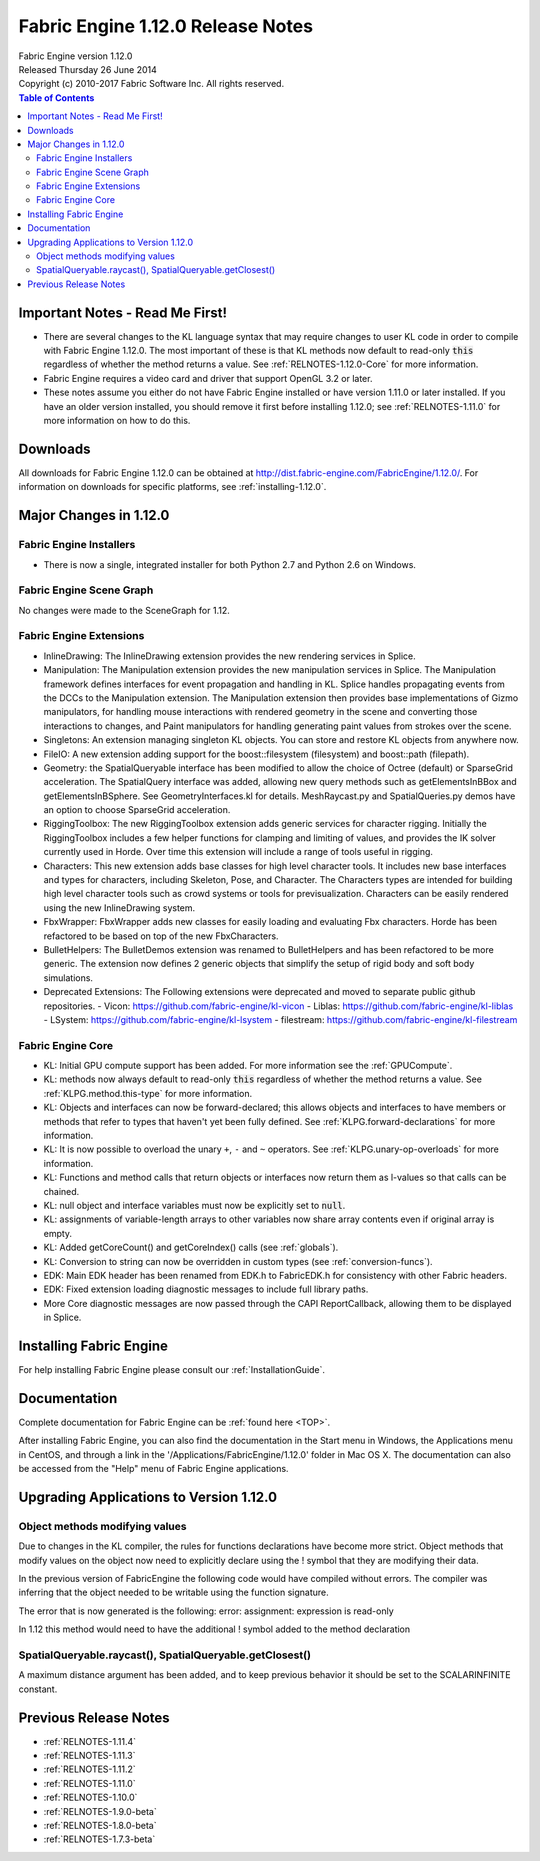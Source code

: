.. _RELNOTES-1.12.0:

Fabric Engine 1.12.0 Release Notes
=================================================================================

.. image:: /images/FE_logo_345_60.*
   :width: 345px
   :height: 60px

| Fabric Engine version 1.12.0
| Released Thursday 26 June 2014
| Copyright (c) 2010-2017 Fabric Software Inc. All rights reserved.

.. contents:: Table of Contents
  :local:

Important Notes - Read Me First!
--------------------------------

- There are several changes to the KL language syntax that may require changes to user KL code in order to compile with Fabric Engine 1.12.0. The most important of these is that KL methods now default to read-only :code:`this` regardless of whether the method returns a value.  See :ref:`RELNOTES-1.12.0-Core` for more information.
 
- Fabric Engine requires a video card and driver that support OpenGL 3.2 or later.

- These notes assume you either do not have Fabric Engine installed or have version 1.11.0 or later installed.  If you have an older version installed, you should remove it first before installing 1.12.0; see :ref:`RELNOTES-1.11.0` for more information on how to do this.

.. _downloads-1.12.0:

Downloads
---------

All downloads for Fabric Engine 1.12.0 can be obtained at http://dist.fabric-engine.com/FabricEngine/1.12.0/.  For information on downloads for specific platforms, see :ref:`installing-1.12.0`.

Major Changes in 1.12.0
-------------------------------------------------------------

Fabric Engine Installers
+++++++++++++++++++++++++++++++++++++++++++

- There is now a single, integrated installer for both Python 2.7 and Python 2.6 on Windows.

Fabric Engine Scene Graph
+++++++++++++++++++++++++++++++++++++++++++

No changes were made to the SceneGraph for 1.12.

Fabric Engine Extensions
+++++++++++++++++++++++++++++++++++++++++++

- InlineDrawing: The InlineDrawing extension provides the new rendering services in Splice.

- Manipulation: The Manipulation extension provides the new manipulation services in Splice. The Manipulation framework defines interfaces for event propagation and handling in KL. Splice handles propagating events from the DCCs to the Manipulation extension. The Manipulation extension then provides base implementations of Gizmo manipulators, for handling mouse interactions with rendered geometry in the scene and converting those interactions to changes, and Paint manipulators for handling generating paint values from strokes over the scene.

- Singletons: An extension managing singleton KL objects. You can store and restore KL objects from anywhere now.

- FileIO: A new extension adding support for the boost::filesystem (filesystem) and boost::path (filepath).

- Geometry: the SpatialQueryable interface has been modified to allow the choice of Octree (default) or SparseGrid acceleration. The SpatialQuery interface was added, allowing new query methods such as getElementsInBBox and getElementsInBSphere. See GeometryInterfaces.kl for details. MeshRaycast.py and SpatialQueries.py demos have an option to choose SparseGrid acceleration.

- RiggingToolbox: The new RiggingToolbox extension adds generic services for character rigging. Initially the RiggingToolbox includes a few helper functions for clamping and limiting of values, and provides the IK solver currently used in Horde. Over time this extension will include a range of tools useful in rigging. 

- Characters: This new extension adds base classes for high level character tools. It includes new base interfaces and types for characters, including Skeleton, Pose, and Character. The Characters types are intended for building high level character tools such as crowd systems or tools for previsualization. Characters can be easily rendered using the new InlineDrawing system. 

- FbxWrapper: FbxWrapper adds new classes for easily loading and evaluating Fbx characters. Horde has been refactored to be based on top of the new FbxCharacters. 

- BulletHelpers: The BulletDemos extension was renamed to BulletHelpers and has been refactored to be more generic. The extension now defines 2 generic objects that simplify the setup of rigid body and soft body simulations.

- Deprecated Extensions: The Following extensions were deprecated and moved to separate public github repositories. 
  - Vicon: https://github.com/fabric-engine/kl-vicon
  - Liblas: https://github.com/fabric-engine/kl-liblas
  - LSystem: https://github.com/fabric-engine/kl-lsystem
  - filestream: https://github.com/fabric-engine/kl-filestream


.. _RELNOTES-1.12.0-Core:

Fabric Engine Core
+++++++++++++++++++++++++++++++++++++++++++

- KL: Initial GPU compute support has been added. For more information see the :ref:`GPUCompute`.

- KL: methods now always default to read-only :code:`this` regardless of whether the method returns a value.  See :ref:`KLPG.method.this-type` for more information.

- KL: Objects and interfaces can now be forward-declared; this allows objects and interfaces to have members or methods that refer to types that haven't yet been fully defined.  See :ref:`KLPG.forward-declarations` for more information.

- KL: It is now possible to overload the unary ``+``, ``-`` and ``~`` operators.  See :ref:`KLPG.unary-op-overloads` for more information.

- KL: Functions and method calls that return objects or interfaces now return them as l-values so that calls can be chained.

- KL: null object and interface variables must now be explicitly set to :code:`null`.

- KL: assignments of variable-length arrays to other variables now share array contents even if original array is empty.

- KL: Added getCoreCount() and getCoreIndex() calls (see :ref:`globals`).

- KL: Conversion to string can now be overridden in custom types (see :ref:`conversion-funcs`).

- EDK: Main EDK header has been renamed from EDK.h to FabricEDK.h for consistency with other Fabric headers.

- EDK: Fixed extension loading diagnostic messages to include full library paths.

- More Core diagnostic messages are now passed through the CAPI ReportCallback, allowing them to be displayed in Splice.

.. _installing-1.12.0:

Installing Fabric Engine
---------------------------------------

For help installing Fabric Engine please consult our :ref:`InstallationGuide`.

.. _documentation-1.12.0:

Documentation
-------------

Complete documentation for Fabric Engine can be :ref:`found here <TOP>`.

After installing Fabric Engine, you can also find the documentation in the Start menu in Windows, the Applications menu in CentOS, and through a link in the '/Applications/FabricEngine/1.12.0' folder in Mac OS X. The documentation can also be accessed from the "Help" menu of Fabric Engine applications.

.. _upgrading-apps-1.12.0:

Upgrading Applications to Version 1.12.0
----------------------------------------------------

Object methods modifying values
+++++++++++++++++++++++++++++++

Due to changes in the KL compiler, the rules for functions declarations have become more strict. Object methods that modify values on the object now need to explicitly declare using the ! symbol that they are modifying their data. 

In the previous version of FabricEngine the following code would have compiled without errors. The compiler was inferring that the object needed to be writable using the function signature. 

.. kl-example:: Hello World

  function MyObject.setValue(Scalar value) {
    this.value = value;
  }

The error that is now generated is the following: error: assignment: expression is read-only

In 1.12 this method would need to have the additional ! symbol added to the method declaration 

.. kl-example:: Hello World

  function MyObject.setValue!(Scalar value) {
    this.value = value;
  }

SpatialQueryable.raycast(), SpatialQueryable.getClosest()
++++++++++++++++++++++++++++++++++++++++++++++++++++++++++++

A maximum distance argument has been added, and to keep previous behavior it should be set to the SCALARINFINITE constant.

Previous Release Notes
----------------------

- :ref:`RELNOTES-1.11.4`

- :ref:`RELNOTES-1.11.3`

- :ref:`RELNOTES-1.11.2`

- :ref:`RELNOTES-1.11.0`

- :ref:`RELNOTES-1.10.0`

- :ref:`RELNOTES-1.9.0-beta`

- :ref:`RELNOTES-1.8.0-beta`

- :ref:`RELNOTES-1.7.3-beta`

.. _notes-1.12.0:


